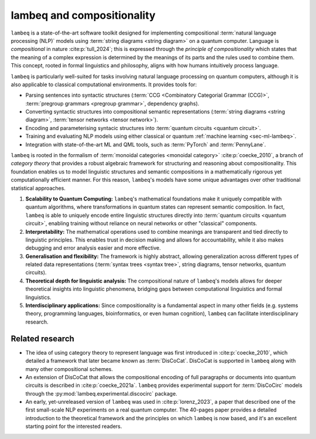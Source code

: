 .. _sec-lambeq_comp:

lambeq and compositionality
===========================

``lambeq`` is a state-of-the-art software toolkit designed for implementing compositional :term:`natural language processing (NLP)` models using :term:`string diagrams <string diagram>` on a quantum computer. Language is `compositional` in nature :cite:p:`tull_2024`; this is expressed through the `principle of compositionality` which states that the meaning of a complex expression is determined by the meanings of its parts and the rules used to combine them. This concept, rooted in formal linguistics and philosophy, aligns with how humans intuitively process language.

``lambeq`` is particularly well-suited for tasks involving natural language processing on quantum computers, although it is also applicable to classical computational environments. It provides tools for:

- Parsing sentences into syntactic structures (:term:`CCG <Combinatory Categorial Grammar (CCG)>`, :term:`pregroup grammars <pregroup grammar>`, dependency graphs).
- Converting syntactic structures into compositional semantic representations (:term:`string diagrams <string diagram>`, :term:`tensor networks <tensor network>`).
- Encoding and parameterising syntacic structures into :term:`quantum circuits <quantum circuit>`.
- Training and evaluating NLP models using either classical or quantum :ref:`machine learning <sec-ml-lambeq>`.
- Integration with state-of-the-art ML and QML tools, such as :term:`PyTorch` and :term:`PennyLane`.

``lambeq`` is rooted in the formalism of :term:`monoidal categories <monoidal category>` :cite:p:`coecke_2010`, a branch of `category theory` that provides a robust algebraic framework for structuring and reasoning about compositionality. This foundation enables us to model linguistic structures and semantic compositions in a mathematically rigorous yet computationally efficient manner. For this reason, ``lambeq``'s models have some unique advantages over other traditional statistical approaches.

1. **Scalability to Quantum Computing:** ``lambeq``'s mathematical foundations make it uniquely compatible with quantum algorithms, where transformations in quantum states can represent semantic composition. In fact, ``lambeq`` is able to uniquely encode entire linguistic structures directly into :term:`quantum circuits <quantum circuit>`, enabling training without reliance on neural networks or other "classical" components.
2. **Interpretability:** The mathematical operations used to combine meanings are transparent and tied directly to linguistic principles. This enables trust in decision making and allows for accountability, while it also makes debugging and error analysis easier and more effective.
3. **Generalisation and flexibility:** The framework is highly abstract, allowing generalization across different types of related data representations (:term:`syntax trees <syntax tree>`, string diagrams, tensor networks, quantum circuits).
4. **Theoretical depth for linguistic analysis:** The compositional nature of ``lambeq``'s models allows for deeper theoretical insights into linguistic phenomena, bridging gaps between computational linguistics and formal linguistics.
5. **Interdisciplinary applications:** Since compositionality is a fundamental aspect in many other fields (e.g. systems theory, programming languages, bioinformatics, or even human cognition), ``lambeq`` can facilitate interdisciplinary research.

Related research
----------------

- The idea of using category theory to represent language was first introduced in :cite:p:`coecke_2010`, which detailed a framework that later became known as :term:`DisCoCat`. DisCoCat is supported in ``lambeq`` along with many other compositional schemes.
- An extension of DisCoCat that allows the compositional encoding of full paragraphs or documents into quantum circuits is described in :cite:p:`coecke_2021a`. ``lambeq`` provides experimental support for :term:`DisCoCirc` models through the :py:mod:`lambeq.experimental.discocirc` package.
- An early, yet-unreleased version of ``lambeq`` was used in :cite:p:`lorenz_2023`, a paper that described one of the first small-scale NLP experiments on a real quantum computer. The 40-pages paper provides a detailed introduction to the theoretical framework and the principles on which ``lambeq`` is now based, and it's an excellent starting point for the interested readers.

